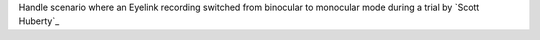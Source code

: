 Handle scenario where an Eyelink recording switched from binocular to monocular mode during a trial by `Scott Huberty`_